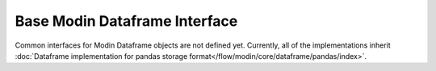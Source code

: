 Base Modin Dataframe Interface
==============================

Common interfaces for Modin Dataframe objects are not defined yet. Currently, all of the implementations
inherit :doc:`Dataframe implementation for pandas storage format</flow/modin/core/dataframe/pandas/index>`.
